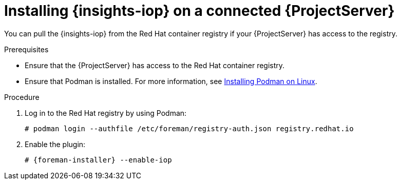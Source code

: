 :_mod-docs-content-type: PROCEDURE

[id="installing-{insights-iop-id}-on-a-connected-{project-context}-server"]
= Installing {insights-iop} on a connected {ProjectServer}

You can pull the {insights-iop} from the Red{nbsp}Hat container registry if your {ProjectServer} has access to the registry.

.Prerequisites
* Ensure that the {ProjectServer} has access to the Red{nbsp}Hat container registry.
* Ensure that Podman is installed.
ifdef::satellite[]
For more information, see {RHELDocsBaseURL}9/html/building_running_and_managing_containers/assembly_starting-with-containers_building-running-and-managing-containers#proc_getting-container-tools_assembly_starting-with-containers[Getting container tools] in _{RHEL}{nbsp}9 Building, running, and managing containers_.
endif::[]
ifndef::satellite[]
For more information, see https://podman.io/docs/installation#installing-on-linux[Installing Podman on Linux].
endif::[]

.Procedure
. Log in to the Red Hat registry by using Podman:
+
[options="nowrap", subs="+quotes,verbatim,attributes"]
----
# podman login --authfile /etc/foreman/registry-auth.json registry.redhat.io
----
. Enable the plugin:
+
[options="nowrap", subs="+quotes,verbatim,attributes"]
----
# {foreman-installer} --enable-iop
----
